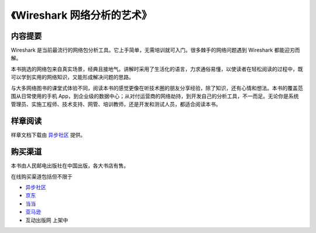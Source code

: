 《Wireshark 网络分析的艺术》
============================

.. image:: /./_static/book2016.jpg
    :width: 350

内容提要
--------
Wireshark 是当前最流行的网络包分析工具。它上手简单，无需培训就可入门。很多棘手的网络问题遇到 Wireshark 都能迎刃而解。

本书挑选的网络包来自真实场景，经典且接地气。讲解时采用了生活化的语言，力求通俗易懂，以使读者在轻松阅读的过程中，既可以学到实用的网络知识，又能形成解决问题的思路。

与大多网络图书的课堂式体验不同，阅读本书的感觉更像在听技术圈的朋友分享经验，除了知识，还有心情和想法。本书的覆盖范围从日常使用的手机 App，到企业级的数据中心；从对付运营商的网络劫持，到开发自己的分析工具，不一而足。无论你是系统管理员、实施工程师、技术支持、网管、培训教师，还是开发和测试人员，都适合阅读本书。

样章阅读
--------
样章文档下载由 `异步社区 <http://www.epubit.com.cn/book/details/4260>`_ 提供。

购买渠道
--------
本书由人民邮电出版社在中国出版，各大书店有售。

在线购买渠道包括但不限于

* `异步社区 <http://www.epubit.com.cn/book/details/4260>`_
* `京东 <http://item.jd.com/11863992.html>`_
* `当当 <http://product.dangdang.com/23895500.html>`_
* `亚马逊 <http://www.amazon.cn/Wireshark%E7%BD%91%E7%BB%9C%E5%88%86%E6%9E%90%E7%9A%84%E8%89%BA%E6%9C%AF-%E6%9E%97%E6%B2%9B%E6%BB%A1/dp/B01AS1OS8A/>`_
* 互动出版网 上架中
